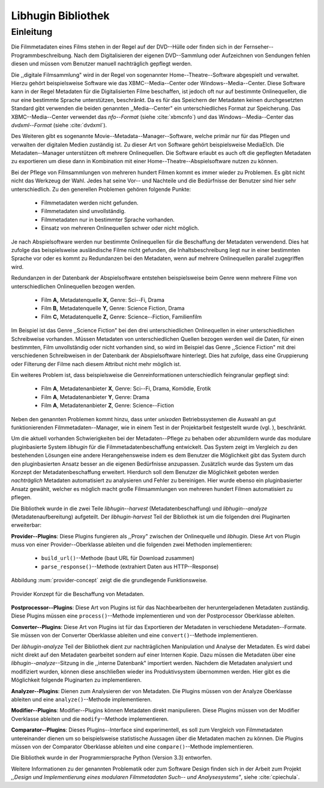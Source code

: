 ###################
Libhugin Bibliothek
###################

Einleitung
==========

Die Filmmetadaten eines Films stehen in der Regel auf der DVD--Hülle oder finden
sich in der Fernseher--Programmbeschreibung. Nach dem Digitalisieren der eigenen
DVD--Sammlung oder Aufzeichnen von Sendungen fehlen diesen und müssen vom
Benutzer manuell nachträglich gepflegt werden.

Die ,,digitale Filmsammlung" wird in der Regel von sogenannter
Home--Theatre--Software abgespielt und verwaltet. Hierzu gehört beispielsweise
Software wie das XBMC--Media--Center oder Windows--Media--Center. Diese
Software kann in der Regel Metadaten für die Digitalisierten Filme beschaffen,
ist jedoch oft nur auf bestimmte Onlinequellen, die nur eine bestimmte Sprache
unterstützen, beschränkt.  Da es für das Speichern der Metadaten keinen
durchgesetzten Standard gibt verwenden die beiden genannten ,,Media--Center"
ein unterschiedliches Format zur Speicherung. Das XBMC--Media--Center verwendet
das *nfo--Format* (siehe :cite:`xbmcnfo`) und das Windows--Media--Center das
*dvdxml--Format* (siehe :cite:`dvdxml`).

Des Weiteren gibt es sogenannte Movie--Metadata--Manager--Software, welche
primär nur für das Pflegen und verwalten der digitalen Medien zuständig ist.
Zu dieser Art von Software gehört beispielsweise MediaElch. Die
Metadaten--Manager unterstützen oft mehrere Onlinequellen. Die Software erlaubt
es auch oft die gepflegten Metadaten zu exportieren um diese dann in Kombination
mit einer Home--Theatre--Abspielsoftware nutzen zu können.

Bei der Pflege von Filmsammlungen von mehreren hundert Filmen kommt es immer
wieder zu Problemen. Es gibt nicht nicht das Werkzeug der Wahl. Jedes hat seine
Vor-- und Nachteile und die Bedürfnisse der Benutzer sind hier sehr
unterschiedlich. Zu den generellen Problemen gehören folgende Punkte:

    * Filmmetadaten werden nicht gefunden.
    * Filmmetadaten sind unvollständig.
    * Filmmetadaten nur in bestimmter Sprache vorhanden.
    * Einsatz von mehreren Onlinequellen schwer oder nicht möglich.

Je nach Abspielsoftware werden nur bestimmte Onlinequellen für die Beschaffung
der Metadaten verwendend. Dies hat zufolge das beispielsweise ausländische Filme
nicht gefunden, die Inhaltsbeschreibung liegt nur in einer bestimmten Sprache
vor oder es kommt zu Redundanzen bei den Metadaten, wenn auf mehrere
Onlinequellen parallel zugegriffen wird.

Redundanzen in der Datenbank der Abspielsoftware entstehen beispielsweise beim
Genre wenn mehrere Filme von unterschiedlichen Onlinequellen bezogen werden.

    * Film **A,** Metadatenquelle **X,** Genre: Sci--Fi, Drama
    * Film **B,** Metadatenquelle **Y,** Genre: Science Fiction, Drama
    * Film **C,** Metadatenquelle **Z,** Genre: Science--Fiction, Familienfilm

Im Beispiel ist das Genre ,,Science Fiction" bei den drei unterschiedlichen
Onlinequellen in einer unterschiedlichen Schreibweise vorhanden. Müssen
Metadaten von unterschiedlichen Quellen bezogen werden weil die Daten, für einen
bestimmten, Film unvollständig oder nicht vorhanden sind, so wird im Beispiel
das Genre ,,Science Fiction" mit drei verschiedenen Schreibweisen in der
Datenbank der Abspielsoftware hinterlegt. Dies hat zufolge, dass eine
Gruppierung oder Filterung der Filme nach diesem Attribut nicht mehr möglich
ist.

Ein weiteres Problem ist, dass beispielsweise die Genreinformationen
unterschiedlich feingranular gepflegt sind:

    * Film **A**, Metadatenanbieter **X**, Genre: Sci--Fi, Drama, Komödie, Erotik
    * Film **A**, Metadatenanbieter **Y**, Genre: Drama
    * Film **A**, Metadatenanbieter **Z**, Genre: Science--Fiction


Neben den genannten Problemen kommt hinzu, dass unter *unixoden*
Betriebssystemen die Auswahl an gut funktionierenden Filmmetadaten--Manager, wie
in einem Test in der Projektarbeit festgestellt wurde (vgl. ), beschränkt.

Um die aktuell vorhanden Schwierigkeiten bei der Metadaten--Pflege zu behaben
oder abzumildern wurde das modulare pluginbasierte System *libhugin* für die
Filmmetadatenbeschaffung entwickelt. Das System zeigt im Vergleich zu den
bestehenden Lösungen eine andere Herangehensweise indem es dem Benutzer die
Möglichkeit gibt das System durch den pluginbasierten Ansatz besser an die
eigenen Bedürfnisse anzupassen. Zusätzlich wurde das System um das Konzept der
Metadatenbeschaffung erweitert. Hierdurch soll dem Benutzer die Möglichkeit
geboten werden *nachträglich* Metadaten automatisiert zu analysieren und Fehler
zu bereinigen. Hier wurde ebenso ein pluginbasierter Ansatz gewählt, welcher es
möglich macht große Filmsammlungen von mehreren hundert Filmen automatisiert zu
pflegen.

Die Bibliothek wurde in die zwei Teile *libhugin--harvest*
(Metadatenbeschaffung) und *libhugin--analyze* (Metadatenaufbereitung)
aufgeteilt. Der *libhugin-harvest* Teil der Bibliothek ist um die folgenden drei
Pluginarten erweiterbar:

**Provider--Plugins**: Diese Plugins fungieren als ,,Proxy" zwischen der
Onlinequelle und *libhugin*. Diese Art von Plugin muss von einer
Provider--Oberklasse ableiten und die folgenden zwei Methoden implementieren:

    * ``build_url()``--Methode (baut URL für Download zusammen)
    * ``parse_response()``--Methode (extrahiert Daten aus HTTP--Response)

Abbildung :num:`provider-concept` zeigt die die grundlegende Funktionsweise.

.. _fig-provider-concept

.. figure:: fig/provider-concept.pdf
    :alt: Provider Konzept für die Beschaffung von Metadaten.
    :width: 80%
    :align: center

    Provider Konzept für die Beschaffung von Metadaten.


**Postprocessor--Plugins**: Diese Art von Plugins ist für das Nachbearbeiten der
heruntergeladenen Metadaten zuständig. Diese Plugins müssen eine
``process()``--Methode implementieren und von der Postprocessor Oberklasse
ableiten.


**Converter--Plugins**: Diese Art von Plugins ist für das Exportieren der
Metadaten in verschiedene Metadaten--Formate. Sie müssen von der Converter
Oberklasse ableiten und eine ``convert()``--Methode implementieren.

Der *libhugin-analyze* Teil der Bibliothek dient zur nachträglichen
Manipulation und Analyse der Metadaten. Es wird dabei nicht direkt auf den
Metadaten gearbeitet sondern auf einer Internen Kopie. Dazu müssen die Metadaten
über eine *libhugin--analyze*--Sitzung in die ,,interne Datenbank" importiert
werden. Nachdem die Metadaten analysiert und modifiziert wurden, können diese
anschließen wieder ins Produktivsystem übernommen werden. Hier gibt es die
Möglichkeit folgende Pluginarten zu implementieren.

**Analyzer--Plugins**: Dienen zum Analysieren der von Metadaten. Die Plugins
müssen von der Analyze Oberklasse ableiten und eine ``analyze()``--Methode
implementieren.

**Modifier--Plugins**: Modifier--Plugins können Metadaten direkt manipulieren.
Diese Plugins müssen von der Modifier Overklasse ableiten und die
``modify``--Methode implementieren.

**Comparator--Plugins**: Dieses Plugins--Interface sind experimentell, es soll zum
Vergleich von Filmmetadaten untereinander dienen um so beispielsweise
statistische Aussagen über die Metadaten machen zu können. Die Plugins müssen
von der Comparator Oberklasse ableiten und eine ``compare()``--Methode
implementieren.

Die Bibliothek wurde in der Programmiersprache Python (Version 3.3) entworfen.

Weitere Informationen zu der genannten Problematik oder zum Software Design
finden sich in der Arbeit zum Projekt *,,Design und Implementierung eines
modularen Filmmetadaten Such-- und Analysesystems"*, siehe :cite:`cpiechula`.
